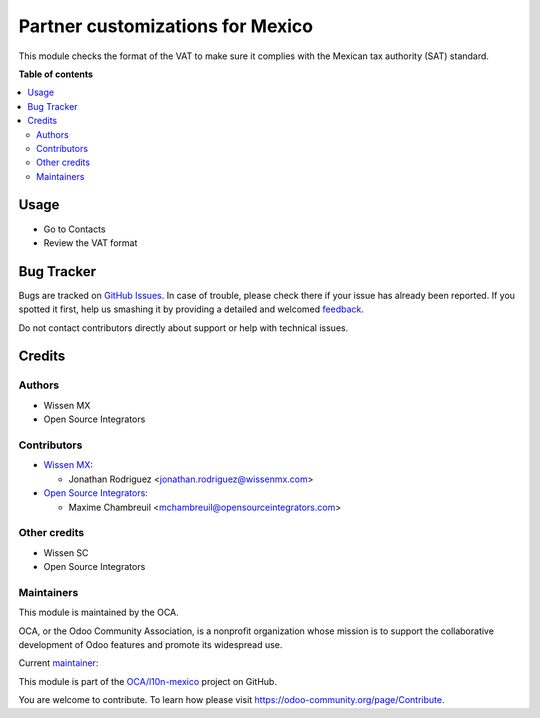 =================================
Partner customizations for Mexico
=================================

.. !!!!!!!!!!!!!!!!!!!!!!!!!!!!!!!!!!!!!!!!!!!!!!!!!!!!
   !! This file is generated by oca-gen-addon-readme !!
   !! changes will be overwritten.                   !!
   !!!!!!!!!!!!!!!!!!!!!!!!!!!!!!!!!!!!!!!!!!!!!!!!!!!!

.. |badge1| image:: https://img.shields.io/badge/maturity-Beta-yellow.png
    :target: https://odoo-community.org/page/development-status
    :alt: Beta
.. |badge2| image:: https://img.shields.io/badge/licence-AGPL--3-blue.png
    :target: http://www.gnu.org/licenses/agpl-3.0-standalone.html
    :alt: License: AGPL-3
.. |badge3| image:: https://img.shields.io/badge/github-OCA%2Fl10n--mexico-lightgray.png?logo=github
    :target: https://github.com/OCA/l10n-mexico/tree/13.0/l10n_mx_res_partner
    :alt: OCA/l10n-mexico
.. |badge4| image:: https://img.shields.io/badge/weblate-Translate%20me-F47D42.png
    :target: https://translation.odoo-community.org/projects/l10n-mexico-13-0/l10n-mexico-13-0-l10n_mx_res_partner
    :alt: Translate me on Weblate
.. |badge5| image:: https://img.shields.io/badge/runbot-Try%20me-875A7B.png
    :target: https://runbot.odoo-community.org/runbot/193/13.0
    :alt: Try me on Runbot

|badge1| |badge2| |badge3| |badge4| |badge5| 

This module checks the format of the VAT to make sure it complies with the
Mexican tax authority (SAT) standard.

**Table of contents**

.. contents::
   :local:

Usage
=====

* Go to Contacts
* Review the VAT format

Bug Tracker
===========

Bugs are tracked on `GitHub Issues <https://github.com/OCA/l10n-mexico/issues>`_.
In case of trouble, please check there if your issue has already been reported.
If you spotted it first, help us smashing it by providing a detailed and welcomed
`feedback <https://github.com/OCA/l10n-mexico/issues/new?body=module:%20l10n_mx_res_partner%0Aversion:%2013.0%0A%0A**Steps%20to%20reproduce**%0A-%20...%0A%0A**Current%20behavior**%0A%0A**Expected%20behavior**>`_.

Do not contact contributors directly about support or help with technical issues.

Credits
=======

Authors
~~~~~~~

* Wissen MX
* Open Source Integrators

Contributors
~~~~~~~~~~~~

* `Wissen MX <https://www.wissenmx.com>`_:

  * Jonathan Rodriguez <jonathan.rodriguez@wissenmx.com>

* `Open Source Integrators <https://www.opensourceintegrators.com>`_:

  * Maxime Chambreuil <mchambreuil@opensourceintegrators.com>

Other credits
~~~~~~~~~~~~~

* Wissen SC
* Open Source Integrators

Maintainers
~~~~~~~~~~~

This module is maintained by the OCA.

.. image:: https://odoo-community.org/logo.png
   :alt: Odoo Community Association
   :target: https://odoo-community.org

OCA, or the Odoo Community Association, is a nonprofit organization whose
mission is to support the collaborative development of Odoo features and
promote its widespread use.

.. |maintainer-wissensc| image:: https://github.com/wissensc.png?size=40px
    :target: https://github.com/wissensc
    :alt: wissensc

Current `maintainer <https://odoo-community.org/page/maintainer-role>`__:

|maintainer-wissensc| 

This module is part of the `OCA/l10n-mexico <https://github.com/OCA/l10n-mexico/tree/13.0/l10n_mx_res_partner>`_ project on GitHub.

You are welcome to contribute. To learn how please visit https://odoo-community.org/page/Contribute.
